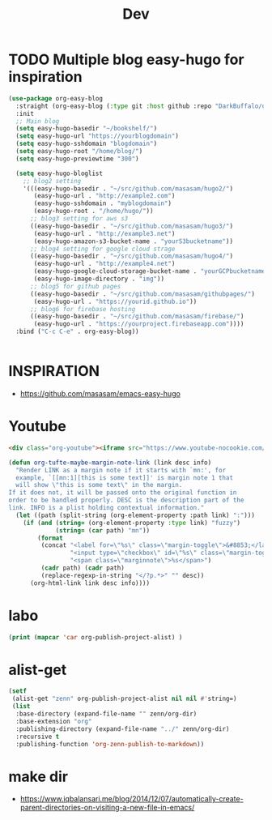 #+TITLE: Dev

* TODO Multiple blog easy-hugo for inspiration
#+begin_src emacs-lisp
(use-package org-easy-blog
  :straight (org-easy-blog (:type git :host github :repo "DarkBuffalo/org-easy-blog"))
  :init
  ;; Main blog
  (setq easy-hugo-basedir "~/bookshelf/")
  (setq easy-hugo-url "https://yourblogdomain")
  (setq easy-hugo-sshdomain "blogdomain")
  (setq easy-hugo-root "/home/blog/")
  (setq easy-hugo-previewtime "300")

  (setq easy-hugo-bloglist
	;; blog2 setting
	'(((easy-hugo-basedir . "~/src/github.com/masasam/hugo2/")
	   (easy-hugo-url . "http://example2.com")
	   (easy-hugo-sshdomain . "myblogdomain")
	   (easy-hugo-root . "/home/hugo/"))
	  ;; blog3 setting for aws s3
	  ((easy-hugo-basedir . "~/src/github.com/masasam/hugo3/")
	   (easy-hugo-url . "http://example3.net")
	   (easy-hugo-amazon-s3-bucket-name . "yourS3bucketname"))
	  ;; blog4 setting for google cloud strage
	  ((easy-hugo-basedir . "~/src/github.com/masasam/hugo4/")
	   (easy-hugo-url . "http://example4.net")
	   (easy-hugo-google-cloud-storage-bucket-name . "yourGCPbucketname")
	   (easy-hugo-image-directory . "img"))
	  ;; blog5 for github pages
	  ((easy-hugo-basedir . "~/src/github.com/masasam/githubpages/")
	   (easy-hugo-url . "https://yourid.github.io"))
	  ;; blog6 for firebase hosting
	  ((easy-hugo-basedir . "~/src/github.com/masasam/firebase/")
	   (easy-hugo-url . "https://yourproject.firebaseapp.com"))))
  :bind ("C-c C-e" . org-easy-blog))


#+end_src

* INSPIRATION

- https://github.com/masasam/emacs-easy-hugo

* Youtube

#+begin_src html
<div class="org-youtube"><iframe src="https://www.youtube-nocookie.com/embed/$1" allowfullscreen title="YouTube Video"></iframe></div>@
#+end_src

#+begin_src emacs-lisp
(defun org-tufte-maybe-margin-note-link (link desc info)
  "Render LINK as a margin note if it starts with `mn:', for
  example, `[[mn:1][this is some text]]' is margin note 1 that
  will show \"this is some text\" in the margin.
If it does not, it will be passed onto the original function in
order to be handled properly. DESC is the description part of the
link. INFO is a plist holding contextual information."
  (let ((path (split-string (org-element-property :path link) ":")))
    (if (and (string= (org-element-property :type link) "fuzzy")
             (string= (car path) "mn"))
        (format
         (concat "<label for=\"%s\" class=\"margin-toggle\">&#8853;</label>"
                 "<input type=\"checkbox\" id=\"%s\" class=\"margin-toggle\"/>"
                 "<span class=\"marginnote\">%s</span>")
         (cadr path) (cadr path)
         (replace-regexp-in-string "</?p.*>" "" desc))
      (org-html-link link desc info))))
#+end_src

* labo

#+begin_src emacs-lisp
(print (mapcar 'car org-publish-project-alist) )
#+end_src

* alist-get

#+begin_src emacs-lisp
(setf
 (alist-get "zenn" org-publish-project-alist nil nil #'string=)
 (list
  :base-directory (expand-file-name "" zenn/org-dir)
  :base-extension "org"
  :publishing-directory (expand-file-name "../" zenn/org-dir)
  :recursive t
  :publishing-function 'org-zenn-publish-to-markdown))
#+end_src


* make dir
- https://www.iqbalansari.me/blog/2014/12/07/automatically-create-parent-directories-on-visiting-a-new-file-in-emacs/
  
